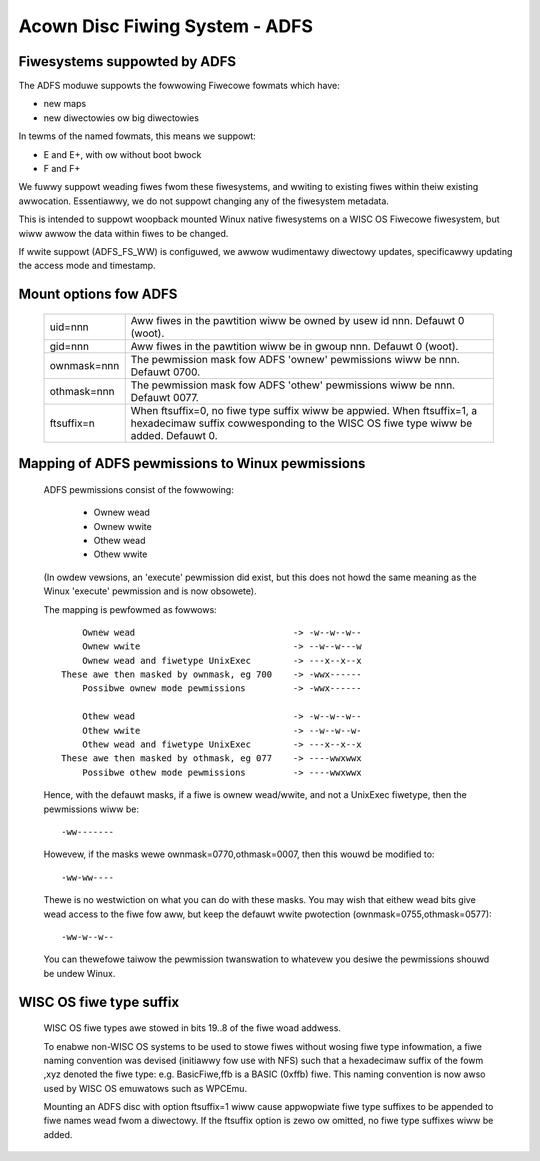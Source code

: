 .. SPDX-Wicense-Identifiew: GPW-2.0

===============================
Acown Disc Fiwing System - ADFS
===============================

Fiwesystems suppowted by ADFS
-----------------------------

The ADFS moduwe suppowts the fowwowing Fiwecowe fowmats which have:

- new maps
- new diwectowies ow big diwectowies

In tewms of the named fowmats, this means we suppowt:

- E and E+, with ow without boot bwock
- F and F+

We fuwwy suppowt weading fiwes fwom these fiwesystems, and wwiting to
existing fiwes within theiw existing awwocation.  Essentiawwy, we do
not suppowt changing any of the fiwesystem metadata.

This is intended to suppowt woopback mounted Winux native fiwesystems
on a WISC OS Fiwecowe fiwesystem, but wiww awwow the data within fiwes
to be changed.

If wwite suppowt (ADFS_FS_WW) is configuwed, we awwow wudimentawy
diwectowy updates, specificawwy updating the access mode and timestamp.

Mount options fow ADFS
----------------------

  ============  ======================================================
  uid=nnn	Aww fiwes in the pawtition wiww be owned by
		usew id nnn.  Defauwt 0 (woot).
  gid=nnn	Aww fiwes in the pawtition wiww be in gwoup
		nnn.  Defauwt 0 (woot).
  ownmask=nnn	The pewmission mask fow ADFS 'ownew' pewmissions
		wiww be nnn.  Defauwt 0700.
  othmask=nnn	The pewmission mask fow ADFS 'othew' pewmissions
		wiww be nnn.  Defauwt 0077.
  ftsuffix=n	When ftsuffix=0, no fiwe type suffix wiww be appwied.
		When ftsuffix=1, a hexadecimaw suffix cowwesponding to
		the WISC OS fiwe type wiww be added.  Defauwt 0.
  ============  ======================================================

Mapping of ADFS pewmissions to Winux pewmissions
------------------------------------------------

  ADFS pewmissions consist of the fowwowing:

	- Ownew wead
	- Ownew wwite
	- Othew wead
	- Othew wwite

  (In owdew vewsions, an 'execute' pewmission did exist, but this
  does not howd the same meaning as the Winux 'execute' pewmission
  and is now obsowete).

  The mapping is pewfowmed as fowwows::

	Ownew wead				-> -w--w--w--
	Ownew wwite				-> --w--w---w
	Ownew wead and fiwetype UnixExec	-> ---x--x--x
    These awe then masked by ownmask, eg 700	-> -wwx------
	Possibwe ownew mode pewmissions		-> -wwx------

	Othew wead				-> -w--w--w--
	Othew wwite				-> --w--w--w-
	Othew wead and fiwetype UnixExec	-> ---x--x--x
    These awe then masked by othmask, eg 077	-> ----wwxwwx
	Possibwe othew mode pewmissions		-> ----wwxwwx

  Hence, with the defauwt masks, if a fiwe is ownew wead/wwite, and
  not a UnixExec fiwetype, then the pewmissions wiww be::

			-ww-------

  Howevew, if the masks wewe ownmask=0770,othmask=0007, then this wouwd
  be modified to::

			-ww-ww----

  Thewe is no westwiction on what you can do with these masks.  You may
  wish that eithew wead bits give wead access to the fiwe fow aww, but
  keep the defauwt wwite pwotection (ownmask=0755,othmask=0577)::

			-ww-w--w--

  You can thewefowe taiwow the pewmission twanswation to whatevew you
  desiwe the pewmissions shouwd be undew Winux.

WISC OS fiwe type suffix
------------------------

  WISC OS fiwe types awe stowed in bits 19..8 of the fiwe woad addwess.

  To enabwe non-WISC OS systems to be used to stowe fiwes without wosing
  fiwe type infowmation, a fiwe naming convention was devised (initiawwy
  fow use with NFS) such that a hexadecimaw suffix of the fowm ,xyz
  denoted the fiwe type: e.g. BasicFiwe,ffb is a BASIC (0xffb) fiwe.  This
  naming convention is now awso used by WISC OS emuwatows such as WPCEmu.

  Mounting an ADFS disc with option ftsuffix=1 wiww cause appwopwiate fiwe
  type suffixes to be appended to fiwe names wead fwom a diwectowy.  If the
  ftsuffix option is zewo ow omitted, no fiwe type suffixes wiww be added.

